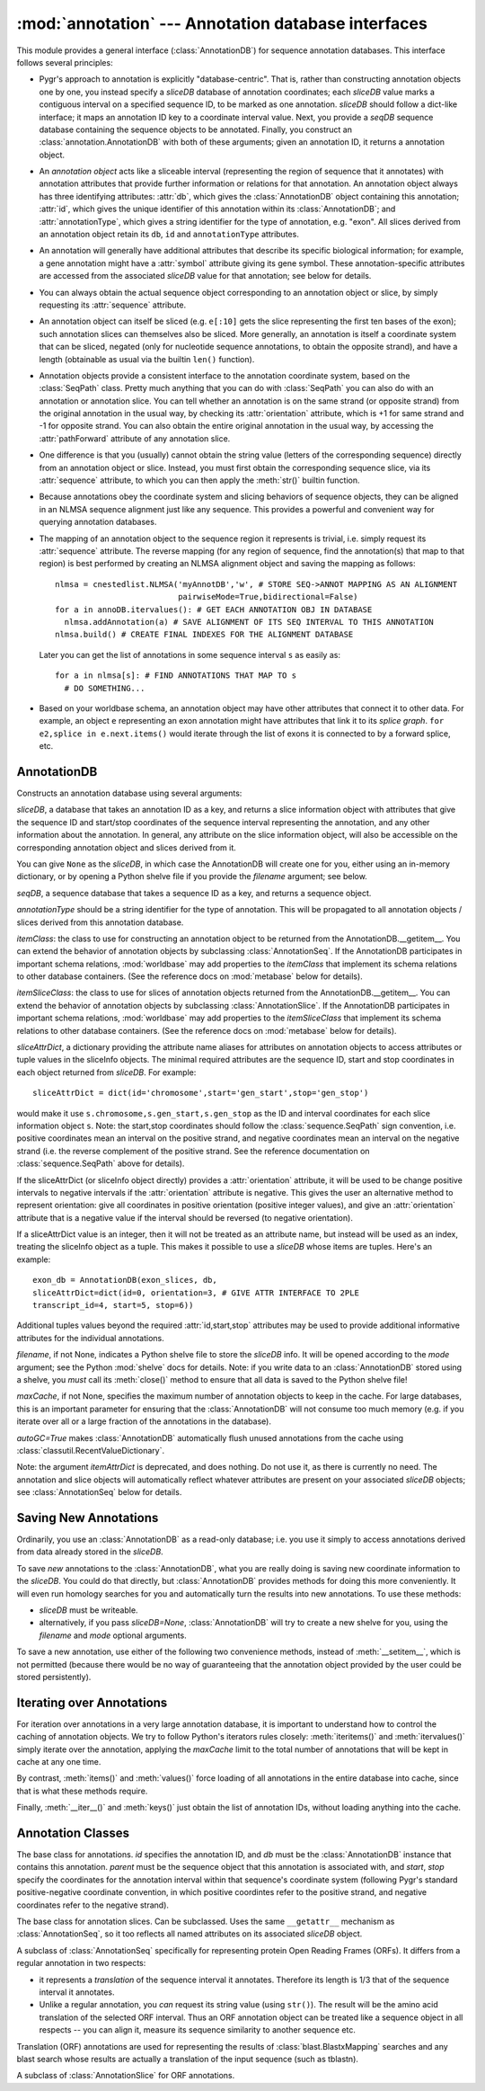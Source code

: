 :mod:`annotation` --- Annotation database interfaces
====================================================

.. module:: annotation
   :synopsis: Annotation database interfaces.
.. moduleauthor:: Christopher Lee <leec@chem.ucla.edu>
.. sectionauthor:: Christopher Lee <leec@chem.ucla.edu>


This module provides a general interface (:class:`AnnotationDB`) 
for sequence annotation databases.
This interface follows several principles:

* Pygr's approach to annotation is explicitly "database-centric".
  That is, rather than constructing annotation objects one by one,
  you instead specify a *sliceDB* database of annotation coordinates;
  each *sliceDB* value marks a contiguous interval on a specified sequence
  ID, to be marked as one annotation.  *sliceDB* should follow a dict-like
  interface; it maps an annotation ID key to a coordinate interval value.
  Next, you provide a *seqDB* sequence database containing the sequence
  objects to be annotated.  Finally, you construct an
  :class:`annotation.AnnotationDB` with both of these arguments;
  given an annotation ID, it returns a annotation object.

* An *annotation object* acts like a sliceable interval
  (representing the region of sequence that it annotates)
  with annotation attributes that provide further information or relations
  for that annotation.  An annotation object always has three identifying attributes:
  :attr:`db`, which gives the :class:`AnnotationDB` object containing this
  annotation;
  :attr:`id`, which gives the unique identifier of this annotation within
  its :class:`AnnotationDB`;
  and :attr:`annotationType`, which gives a string identifier for the
  type of annotation, e.g. "exon".
  All slices derived from an annotation object retain its
  ``db``, ``id`` and ``annotationType`` attributes.
  
* An annotation will generally have additional attributes that
  describe its specific biological information; for example,
  a gene annotation might have a :attr:`symbol` attribute giving
  its gene symbol.  These annotation-specific attributes are accessed
  from the associated *sliceDB* value for that annotation; see below for details.
  
* You can always obtain the actual sequence object corresponding
  to an annotation object or slice, by simply requesting its
  :attr:`sequence` attribute.
  
* An annotation object can itself be sliced
  (e.g. ``e[:10]`` gets the slice representing
  the first ten bases of the exon); such annotation slices can themselves
  also be sliced.  More generally, an annotation is itself a coordinate
  system that can be sliced, negated (only for nucleotide sequence
  annotations, to obtain the opposite strand), and have a length
  (obtainable as usual via the builtin ``len()`` function).
  
* Annotation objects provide a consistent interface
  to the annotation coordinate system, based on the :class:`SeqPath`
  class.  Pretty much anything that you can do with :class:`SeqPath`
  you can also do with an annotation or annotation slice.
  You can tell whether
  an annotation is on the same strand (or opposite strand)
  from the original annotation in the usual way, by checking
  its :attr:`orientation` attribute, which is +1 for same strand
  and -1 for opposite strand.  You can also obtain the entire
  original annotation in the usual way, by accessing the :attr:`pathForward`
  attribute of any annotation slice.
  
* One difference is that you (usually) cannot obtain the string value
  (letters of the corresponding sequence) directly from an annotation
  object or slice.  Instead, you must first obtain the corresponding
  sequence slice, via its :attr:`sequence` attribute, to which
  you can then apply the :meth:`str()` builtin function.
  
* Because annotations obey the
  coordinate system and slicing behaviors of sequence objects,
  they can be aligned in an NLMSA sequence alignment just like any
  sequence.  This provides a powerful and convenient way for
  querying annotation databases.
  
* The mapping of an annotation object to the sequence region it
  represents is trivial, i.e. simply request its :attr:`sequence` attribute.
  The reverse mapping (for any region of sequence, find the annotation(s)
  that map to that region) is best performed by creating an NLMSA alignment
  object and saving the mapping as follows::
  
     nlmsa = cnestedlist.NLMSA('myAnnotDB','w', # STORE SEQ->ANNOT MAPPING AS AN ALIGNMENT
                               pairwiseMode=True,bidirectional=False)
     for a in annoDB.itervalues(): # GET EACH ANNOTATION OBJ IN DATABASE
       nlmsa.addAnnotation(a) # SAVE ALIGNMENT OF ITS SEQ INTERVAL TO THIS ANNOTATION
     nlmsa.build() # CREATE FINAL INDEXES FOR THE ALIGNMENT DATABASE
  
  Later you can get the list of annotations in some sequence interval ``s``
  as easily as::
  
     for a in nlmsa[s]: # FIND ANNOTATIONS THAT MAP TO s
       # DO SOMETHING...
  
* Based on your worldbase schema, an annotation object may
  have other attributes that connect it to other data.
  For example, an object ``e`` representing an exon annotation
  might have attributes that link it
  to its *splice graph*.  ``for e2,splice in e.next.items()`` would iterate
  through the list of exons it is connected to by a forward splice, etc.
  
AnnotationDB
------------

.. class:: AnnotationDB(sliceDB, seqDB, annotationType=None, itemClass=AnnotationSeq, itemSliceClass=AnnotationSlice, sliceAttrDict=dict(), filename=None, mode='r', maxCache=None)

   Constructs an annotation database using several arguments:

   *sliceDB*, a database that takes an annotation ID as a key, and returns
   a slice information object with attributes that give the sequence ID and start/stop
   coordinates of the sequence interval representing the annotation,
   and any other information about the annotation.  In general, any
   attribute on the slice information object, will also be accessible
   on the corresponding annotation object and slices derived from it.

   You can give ``None`` as the *sliceDB*, in which case the
   AnnotationDB will create one for you, either using an in-memory dictionary,
   or by opening a Python shelve file if you provide the *filename* argument;
   see below.

   *seqDB*, a sequence database that takes a sequence ID as a key, and
   returns a sequence object.

   *annotationType* should be a string identifier for the type of
   annotation.  This will be propagated to all annotation objects / slices
   derived from this annotation database.

   *itemClass*: the class to use for constructing an annotation object
   to be returned from the AnnotationDB.__getitem__.  You can extend the
   behavior of annotation objects by subclassing :class:`AnnotationSeq`.
   If the AnnotationDB participates in important schema relations,
   :mod:`worldbase` may add properties to the *itemClass* that implement
   its schema relations to other database containers.  (See the reference
   docs on :mod:`metabase` below for details).

   *itemSliceClass*: the class to use for slices of annotation
   objects returned from the AnnotationDB.__getitem__.  You can extend the
   behavior of annotation objects by subclassing :class:`AnnotationSlice`.
   If the AnnotationDB participates in important schema relations,
   :mod:`worldbase` may add properties to the *itemSliceClass* that implement
   its schema relations to other database containers.  (See the reference
   docs on :mod:`metabase` below for details).

   *sliceAttrDict*, a dictionary providing the attribute name aliases
   for attributes on annotation objects to access attributes or tuple values
   in the sliceInfo objects.  The minimal required attributes are the
   sequence ID, start and stop coordinates in each object returned from *sliceDB*.
   For example::

      sliceAttrDict = dict(id='chromosome',start='gen_start',stop='gen_stop')

   would make it use ``s.chromosome,s.gen_start,s.gen_stop`` as the ID and interval
   coordinates for each slice information object ``s``.  Note: the start,stop
   coordinates should follow the :class:`sequence.SeqPath` sign convention, i.e. positive
   coordinates mean an interval on the positive strand, and negative coordinates
   mean an interval on the negative strand (i.e. the reverse complement of
   the positive strand.  See the reference documentation on :class:`sequence.SeqPath` above
   for details).

   If the sliceAttrDict (or sliceInfo object directly) provides a :attr:`orientation`
   attribute, it will be used to be change positive intervals to negative intervals
   if the :attr:`orientation` attribute is negative.  This gives the user an alternative
   method to represent orientation: give all coordinates in positive orientation
   (positive integer values), and give an :attr:`orientation` attribute that
   is a negative value if the interval should be reversed (to negative orientation).

   If a sliceAttrDict value is an integer, then it will not be treated as an
   attribute name, but instead will be used as an index, treating the sliceInfo
   object as a tuple.  This makes it possible to use a *sliceDB* whose
   items are tuples.  Here's an example::

      exon_db = AnnotationDB(exon_slices, db,
      sliceAttrDict=dict(id=0, orientation=3, # GIVE ATTR INTERFACE TO 2PLE
      transcript_id=4, start=5, stop=6))

   Additional tuples values beyond the required :attr:`id,start,stop`
   attributes may be used to provide additional informative attributes
   for the individual annotations.

   *filename*, if not None, indicates a Python shelve file to store the
   *sliceDB* info.  It will be opened according to the *mode* argument;
   see the Python :mod:`shelve` docs for details.  Note: if you write data
   to an :class:`AnnotationDB` stored using a shelve, you *must* call its
   :meth:`close()` method to ensure that all data is saved to the Python
   shelve file!

   *maxCache*, if not None, specifies the maximum number of annotation
   objects to keep in the cache.  For large databases, this is an important
   parameter for ensuring that the :class:`AnnotationDB` will not consume too much
   memory (e.g. if you iterate over all or a large fraction of the annotations
   in the database).

   *autoGC=True* makes :class:`AnnotationDB` automatically
   flush unused annotations
   from the cache using :class:`classutil.RecentValueDictionary`.

   Note: the argument *itemAttrDict* is deprecated, and does nothing.  Do
   not use it, as there is currently no need.  The annotation and slice
   objects will automatically reflect whatever attributes are present on
   your associated *sliceDB* objects; see :class:`AnnotationSeq`
   below for details.


.. method:: AnnotationDB.__getitem__(id)

   Get the annotation object with primary key *id*.  This annotation object
   is both a sequence interval (representing the region of sequence that it
   annotates, e.g. for an exon, the region of genomic sequence that constitutes
   that exon), and also an annotation (i.e. it may have additional attributes
   from the slice information object, that give useful information about this
   annotation).

Saving New Annotations
----------------------

Ordinarily, you use an :class:`AnnotationDB` as a read-only database; i.e.
you use it simply to access annotations derived from data already stored in
the *sliceDB*.

To save *new* annotations to the :class:`AnnotationDB`, 
what you are really doing is
saving new coordinate information to the *sliceDB*.  You could do that directly,
but :class:`AnnotationDB` provides methods for doing this more
conveniently.  It will even run homology searches for you and automatically
turn the results into new annotations.  To use these methods:

* *sliceDB* must be writeable.

* alternatively, if you pass *sliceDB=None*, :class:`AnnotationDB` will
  try to create a new shelve for you, using the *filename* and *mode* 
  optional arguments.

To save a new annotation, use either of the following two convenience
methods, instead of :meth:`__setitem__`, which is not permitted (because
there would be no way of guaranteeing that the annotation object provided
by the user could be stored persistently).

.. method:: AnnotationDB.new_annotation(k,sliceInfo)

   Use this method to save new annotations to an :class:`AnnotationDB`,
   instead of using ``annoDB[k] = v``, which is not permitted.
   Creates a new annotation with ID *k*, based on *sliceInfo*,
   which must provide a sequence ID, start, stop, either by attribute
   names or integer indices (as specified by the *sliceAttrDict*),
   and any addition attributes that we want to associate with this annotation.
   *sliceInfo* is saved in the :class:`AnnotationDB` 's *sliceDB*.
   Returns an annotation object associated with *sliceInfo*.


.. method:: AnnotationDB.add_homology(seq, search, id=None, idFormat='\%s_\%d', autoIncrement=False, maxAnnot=999999, maxLoss=None, sliceInfo=None, **kwargs)

   Search for homology to *seq* in the sequence database self.seqDB
   using the named method specified by the *search* argument,
   and filtered using the :meth:`cnestedlist.NLMSASlice.keys()`
   function, and store
   them as new annotations in the annotation database.

   *seq* can be a string or sequence object or slice.

   *search* should be a homology search object such as
   :class:`blast.BlastMapping` that can be used as a callable function.
   The *search* function must take a sequence object as its
   first argument, and optional keyword arguments for controlling its
   search parameters.  Note: since both searching and filtering keyword
   arguments are passed as a single dictionary, the function should not
   die on unexpected keyword arguments.  The function must return an
   alignment object (e.g. :class:`cnestedlist.NLMSA`).

   Deprecated: *search* can be a string, in which case it will be treated as an
   attribute name for a method on ``self.seqDB`` to run the homology search.
   This only works if ``self.seqDB`` is the deprecated class 
   :class:`blast.BlastDB`.

   *id* if not None, will be used as the annotation ID.  Otherwise,
   the *seq.id* will be used as the annotation ID.

   *idFormat* controls the generation of ID strings for cases where
   multiple hits pass the search and filter criteria.  It simply appends
   an integer counter to the id.

   *autoIncrement=True* forces it to generate its own integer IDs for
   each new annotation.

   *maxAnnot* specifies the maximum numbers of hits that will be
   processed for *seq*.  If the number of hits passing both search
   and filter criteria exceed this number, a :class:`ValueError` will be raised.

   *maxLoss* if not None, must be an integer indicating the maximum
   number of residues that can be missing from the alignment to *seq*
   to be acceptable as an annotation.

   *sliceInfo* if not None, will be appended to the (id,start,stop)
   tuple that is saved for each annotation.  This enables you to add
   annotation attributes, by giving a sliceAttrDict setting to your AnnotationDB
   constructor that defines these additional attributes.  Note: :meth:`add_homology()`
   saves each annotation as a slice tuple to self.sliceDB, in the form:
   ``(id,start,stop)+sliceInfo``.

   You can (and should) specify many additional arguments for controlling
   the homology search, and results filtering.  For the former, see the list
   of arguments for :class:`blast.BlastMapping` and related variants in
   the :mod:`blast` module.  For results filtering,
   see the list of arguments for :meth:`cnestedlist.NLMSASlice.keys()`.

   :meth:`add_homology()` returns a list of the annotation objects
   created as a result of the homology search.

Iterating over Annotations
--------------------------

For iteration over annotations in a very large annotation database, it is
important to understand how to control the caching of annotation objects.
We try to follow Python's iterators rules closely: :meth:`iteritems()`
and :meth:`itervalues()` simply iterate over the annotation, applying
the *maxCache* limit to the total number of annotations that will be
kept in cache at any one time.

.. method:: AnnotationDB.iteritems()


.. method:: AnnotationDB.itervalues()


By contrast, :meth:`items()` and :meth:`values()`
force loading of all annotations in the entire database into cache, since
that is what these methods require.

.. method:: AnnotationDB.items()


.. method:: AnnotationDB.values()


Finally, :meth:`__iter__()` and :meth:`keys()` just obtain the
list of annotation IDs, without loading anything into the cache.

.. method:: AnnotationDB.close()

   You must call this method to ensure that any data added to the AnnotationDB
   will be written to its Python shelve file on disk.
   This method is irrelevant, but harmless,
   if you are instead using an in-memory dictionary as storage.


Annotation Classes
------------------

.. class:: AnnotationSeq(id, db, parent, start, stop)

   The base class for annotations.  *id* specifies the annotation ID, 
   and *db* must be the :class:`AnnotationDB` instance that contains this
   annotation.  *parent* must be the sequence object that this annotation
   is associated with, and *start*, *stop* specify the coordinates for
   the annotation interval within that sequence's coordinate system
   (following Pygr's standard positive-negative coordinate convention,
   in which positive coordintes refer to the positive strand, and 
   negative coordinates refer to the negative strand).

.. method:: AnnotationSeq.__getattr__(attr)

   :class:`AnnotationSeq` does *not* use the
   :func:`classutil.get_bound_subclass()` mechanism for reflecting attributes
   on the *sliceDB* object (see :class:`AnnotationDB` details above)
   to its associated :class:`AnnotationSeq` instance.  Instead,
   the old-style ``__getattr__`` mechanism is used.  Thus any named attributes
   of the *sliceDB* object can be accessed also on the 
   associated :class:`AnnotationSeq` object.  Note: currently,
   they are only accessible via a direct request for a named attribute,
   not through ``dir()`` introspection.

.. class:: AnnotationSlice(path, start=0, stop=None, step=None, reversePath=None, relativeToStart=False, absoluteCoords=False)

   The base class for annotation slices.  Can be subclassed.
   Uses the same ``__getattr__`` mechanism as :class:`AnnotationSeq`,
   so it too reflects all named attributes on its associated
   *sliceDB* object.


.. class:: TranslationAnnot(id, db, parent, start, stop)

   A subclass of :class:`AnnotationSeq` specifically for
   representing protein Open Reading Frames (ORFs).  It differs from a regular
   annotation in two respects:

   * it represents a *translation* of the sequence interval it
     annotates.  Therefore its length is 1/3 that of the sequence
     interval it annotates.

   * Unlike a regular annotation, you *can* request its string value
     (using ``str()``).  The result will be the amino acid translation
     of the selected ORF interval.  Thus an ORF annotation object
     can be treated like a sequence object in all respects -- you
     can align it, measure its sequence similarity to another sequence etc.

   Translation (ORF) annotations are used for representing the results
   of :class:`blast.BlastxMapping` searches and any blast search whose
   results are actually a translation of the input sequence (such as tblastn).

.. class:: TranslationAnnotSlice(path, start=0, stop=None, step=None, reversePath=None, relativeToStart=False, absoluteCoords=False)

   A subclass of :class:`AnnotationSlice` for ORF annotations.



